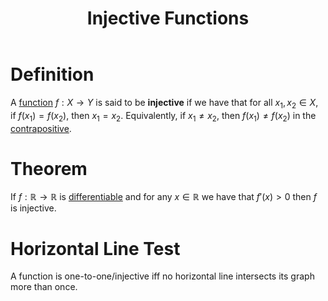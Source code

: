 :PROPERTIES:
:ID:       c35cd352-7e53-4c69-bdce-29d0bc1d11aa
:ROAM_ALIASES: "One-to-one Functions" "Injection"
:END:
#+title: Injective Functions
#+filetags: functions_and_limits functions

* Definition
A [[id:87d42439-b03b-48be-84ab-2215b4733dd7][function]] \(f : X\to Y\) is said to be *injective* if we have that for all \(x_1, x_2 \in X\), if \(f(x_1) = f(x_{2})\), then \(x_1 = x_2\).
Equivalently, if \(x_1 \ne x_2\), then \(f(x_1) \ne f(x_2)\) in the [[id:7c520643-d169-4201-b90d-7e6466b94373][contrapositive]].

[[file:images/injective.png]]

* Theorem
If \(f : \mathbb{R} \to \mathbb{R}\) is [[id:086cb8a0-bd8b-465a-8b0c-65d60f454421][differentiable]] and for any \(x \in \mathbb{R}\) we have that \(f'(x) > 0\) then \(f\) is injective.

* Horizontal Line Test
A function is one-to-one/injective iff no horizontal line intersects its graph more than once.
